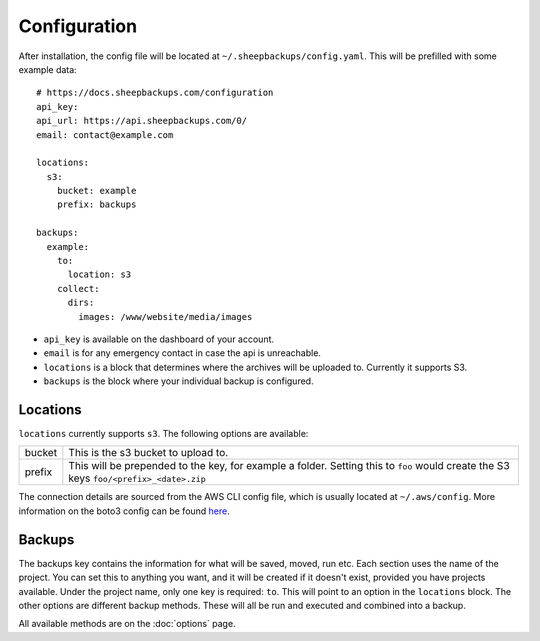 Configuration
===============

.. role:: red

After installation, the config file will be located at ``~/.sheepbackups/config.yaml``. This will be prefilled with some example data::

    # https://docs.sheepbackups.com/configuration
    api_key: 
    api_url: https://api.sheepbackups.com/0/
    email: contact@example.com
    
    locations:
      s3: 
        bucket: example
        prefix: backups
    
    backups:
      example:
        to: 
          location: s3
        collect:
          dirs:
            images: /www/website/media/images
            
* ``api_key`` is available on the dashboard of your account.
* ``email`` is for any emergency contact in case the api is unreachable.
* ``locations`` is a block that determines where the archives will be uploaded to. Currently it supports S3.
* ``backups`` is the block where your individual backup is configured.

Locations
---------
``locations`` currently supports ``s3``. The following options are available:

+--------+--------------------------------------------------------------------------------------------------------------------------------------+
| bucket | This is the s3 bucket to upload to.                                                                                                  |
+--------+--------------------------------------------------------------------------------------------------------------------------------------+
| prefix |This will be prepended to the key, for example a folder. Setting this to ``foo`` would create the S3 keys ``foo/<prefix>_<date>.zip`` |
+--------+--------------------------------------------------------------------------------------------------------------------------------------+

The connection details are sourced from the AWS CLI config file, which is usually located at ``~/.aws/config``. More information on the boto3 config can be found `here <http://boto3.readthedocs.io/en/latest/guide/quickstart.html#configuration>`_.

Backups
--------
The backups key contains the information for what will be saved, moved, run etc. Each section uses the name of the project. You can set this to anything you want, and it will be created if it doesn't exist, provided you have projects available. Under the project name, only one key is required: ``to``. This will point to an option in the ``locations`` block. The other options are different backup methods. These will all be run and executed and combined into a backup.

All available methods are on the :doc:`options` page.